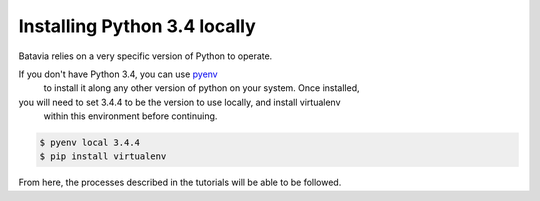 Installing Python 3.4 locally
=============================

Batavia relies on a very specific version of Python to operate. 

If you don't have Python 3.4, you can use `pyenv <https://github.com/yyuu/pyenv>`_
 to install it along any other version of python on your system. Once installed,
you will need to set 3.4.4 to be the version to use locally, and install virtualenv
 within this environment before continuing.

.. code-block:: bash

    $ pyenv local 3.4.4
    $ pip install virtualenv

From here, the processes described in the tutorials will be able to be followed. 
